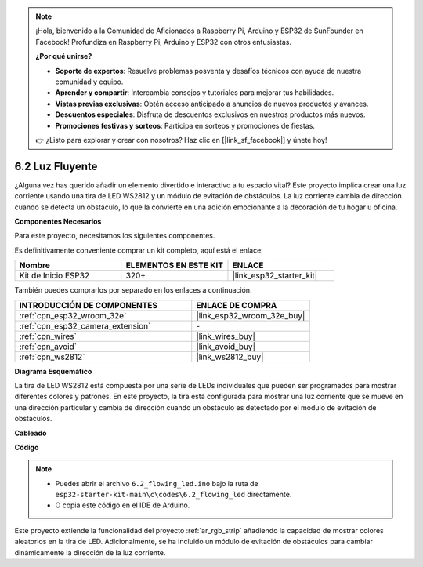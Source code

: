 .. note::

    ¡Hola, bienvenido a la Comunidad de Aficionados a Raspberry Pi, Arduino y ESP32 de SunFounder en Facebook! Profundiza en Raspberry Pi, Arduino y ESP32 con otros entusiastas.

    **¿Por qué unirse?**

    - **Soporte de expertos**: Resuelve problemas posventa y desafíos técnicos con ayuda de nuestra comunidad y equipo.
    - **Aprender y compartir**: Intercambia consejos y tutoriales para mejorar tus habilidades.
    - **Vistas previas exclusivas**: Obtén acceso anticipado a anuncios de nuevos productos y avances.
    - **Descuentos especiales**: Disfruta de descuentos exclusivos en nuestros productos más nuevos.
    - **Promociones festivas y sorteos**: Participa en sorteos y promociones de fiestas.

    👉 ¿Listo para explorar y crear con nosotros? Haz clic en [|link_sf_facebook|] y únete hoy!

.. _ar_flowing_light:

6.2 Luz Fluyente
=======================

¿Alguna vez has querido añadir un elemento divertido e interactivo a tu espacio vital?
Este proyecto implica crear una luz corriente usando una tira de LED WS2812 y un módulo de evitación de obstáculos.
La luz corriente cambia de dirección cuando se detecta un obstáculo, lo que la convierte en una adición emocionante a la decoración de tu hogar u oficina.

**Componentes Necesarios**

Para este proyecto, necesitamos los siguientes componentes.

Es definitivamente conveniente comprar un kit completo, aquí está el enlace:

.. list-table::
    :widths: 20 20 20
    :header-rows: 1

    *   - Nombre	
        - ELEMENTOS EN ESTE KIT
        - ENLACE
    *   - Kit de Inicio ESP32
        - 320+
        - |link_esp32_starter_kit|

También puedes comprarlos por separado en los enlaces a continuación.

.. list-table::
    :widths: 30 20
    :header-rows: 1

    *   - INTRODUCCIÓN DE COMPONENTES
        - ENLACE DE COMPRA

    *   - :ref:`cpn_esp32_wroom_32e`
        - |link_esp32_wroom_32e_buy|
    *   - :ref:`cpn_esp32_camera_extension`
        - \-
    *   - :ref:`cpn_wires`
        - |link_wires_buy|
    *   - :ref:`cpn_avoid`
        - |link_avoid_buy|
    *   - :ref:`cpn_ws2812`
        - |link_ws2812_buy|

**Diagrama Esquemático**

.. image:: ../../img/circuit/circuit_6.2_flowing_led.png
    :align: center

La tira de LED WS2812 está compuesta por una serie de LEDs individuales que pueden ser programados para mostrar diferentes colores y patrones.
En este proyecto, la tira está configurada para mostrar una luz corriente que se mueve en una dirección particular y
cambia de dirección cuando un obstáculo es detectado por el módulo de evitación de obstáculos.

**Cableado**

.. image:: ../../img/wiring/6.2_flowing_light_bb.png
    

**Código**

.. note::

    * Puedes abrir el archivo ``6.2_flowing_led.ino`` bajo la ruta de ``esp32-starter-kit-main\c\codes\6.2_flowing_led`` directamente.
    * O copia este código en el IDE de Arduino.

.. raw:: html

    <iframe src=https://create.arduino.cc/editor/sunfounder01/ff625cb6-2efd-436a-9b59-5dd967191338/preview?embed style="height:510px;width:100%;margin:10px 0" frameborder=0></iframe>

Este proyecto extiende la funcionalidad del proyecto :ref:`ar_rgb_strip` añadiendo la capacidad de mostrar colores aleatorios en la tira de LED.
Adicionalmente, se ha incluido un módulo de evitación de obstáculos para cambiar dinámicamente la dirección de la luz corriente.

